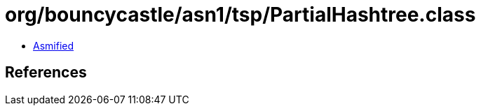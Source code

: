 = org/bouncycastle/asn1/tsp/PartialHashtree.class

 - link:PartialHashtree-asmified.java[Asmified]

== References

